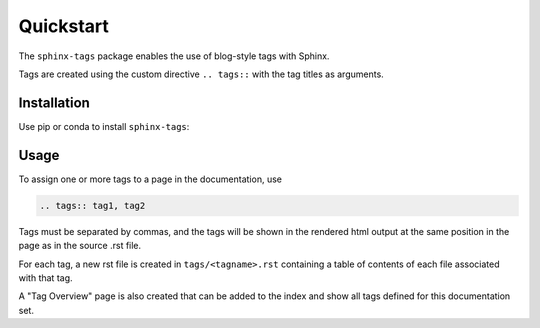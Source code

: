 Quickstart
==========

The ``sphinx-tags`` package enables the use of blog-style tags with Sphinx.

.. tags:: documentation, installation

Tags are created using the custom directive ``.. tags::`` with the tag titles
as arguments.

Installation
------------

Use pip or conda to install ``sphinx-tags``:

.. tabs::

   .. tab:: pip

      .. code-block::

         pip install sphinx-tags

   .. tab:: conda

      .. code-block::

         conda install -c conda-forge sphinx-tags

Usage
-----

To assign one or more tags to a page in the documentation, use

.. code-block::

   .. tags:: tag1, tag2

Tags must be separated by commas, and the tags will be shown in the rendered
html output at the same position in the page as in the source .rst file.

For each tag, a new rst file is created in ``tags/<tagname>.rst`` containing a
table of contents of each file associated with that tag.

A "Tag Overview" page is also created that can be added to the index and show
all tags defined for this documentation set.

